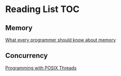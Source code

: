 # Reading list 
* Reading List                                                          :TOC:
** Memory
[[https://people.freebsd.org/~lstewart/articles/cpumemory.pdf][What every programmer should know about memory]]
** Concurrency
[[https://people.freebsd.org/~lstewart/articles/cpumemory.pdf][Programming with POSIX Threads]]
